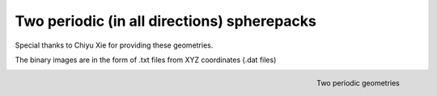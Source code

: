 ================================================================================
Two periodic (in all directions) spherepacks
================================================================================

Special thanks to Chiyu Xie for providing these geometries.

The binary images are in the form of .txt files from  XYZ coordinates (.dat files)


.. figure:: /illustrations/geos.png
    :align: right
    :alt: alternate text
    :figclass: align-right

    Two periodic geometries
